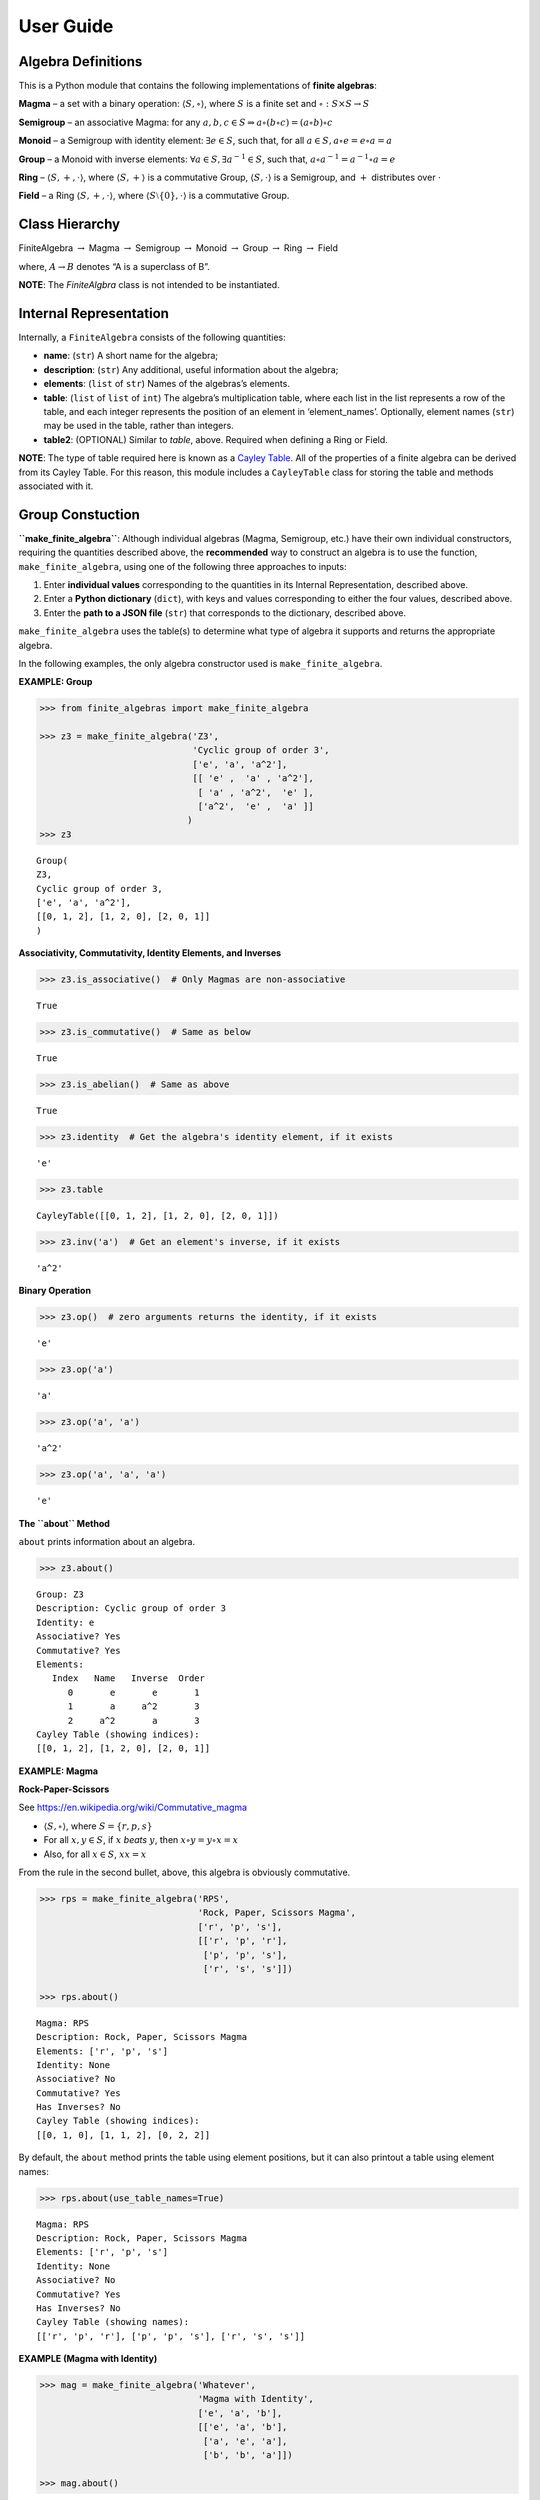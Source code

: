 User Guide
==========

Algebra Definitions
-------------------

This is a Python module that contains the following implementations of
**finite algebras**:

**Magma** – a set with a binary operation:
:math:`\langle S, \circ \rangle`, where :math:`S` is a finite set and
:math:`\circ: S \times S \to S`

**Semigroup** – an associative Magma: for any
:math:`a,b,c \in S \Rightarrow a \circ (b \circ c) = (a \circ b) \circ c`

**Monoid** – a Semigroup with identity element: :math:`\exists e \in S`,
such that, for all :math:`a \in S, a \circ e = e \circ a = a`

**Group** – a Monoid with inverse elements:
:math:`\forall a \in S, \exists a^{-1} \in S`, such that,
:math:`a \circ a^{-1} = a^{-1} \circ a = e`

**Ring** – :math:`\langle S, +, \cdot \rangle`, where
:math:`\langle S, + \rangle` is a commutative Group,
:math:`\langle S, \cdot \rangle` is a Semigroup, and :math:`+`
distributes over :math:`\cdot`

**Field** – a Ring :math:`\langle S, +, \cdot \rangle`, where
:math:`\langle S\setminus{\{0\}}, \cdot \rangle` is a commutative Group.

Class Hierarchy
---------------

FiniteAlgebra :math:`\rightarrow` Magma :math:`\rightarrow` Semigroup
:math:`\rightarrow` Monoid :math:`\rightarrow` Group :math:`\rightarrow`
Ring :math:`\rightarrow` Field

where, :math:`A \rightarrow B` denotes “A is a superclass of B”.

**NOTE**: The *FiniteAlgbra* class is not intended to be instantiated.

Internal Representation
-----------------------

Internally, a ``FiniteAlgebra`` consists of the following quantities:

-  **name**: (``str``) A short name for the algebra;
-  **description**: (``str``) Any additional, useful information about
   the algebra;
-  **elements**: (``list`` of ``str``) Names of the algebras’s elements.
-  **table**: (``list`` of ``list`` of ``int``) The algebra’s
   multiplication table, where each list in the list represents a row of
   the table, and each integer represents the position of an element in
   ‘element_names’. Optionally, element names (``str``) may be used in
   the table, rather than integers.
-  **table2**: (OPTIONAL) Similar to *table*, above. Required when
   defining a Ring or Field.

**NOTE**: The type of table required here is known as a `Cayley
Table <https://en.wikipedia.org/wiki/Cayley_table>`__. All of the
properties of a finite algebra can be derived from its Cayley Table. For
this reason, this module includes a ``CayleyTable`` class for storing
the table and methods associated with it.

Group Constuction
-----------------

**``make_finite_algebra``**: Although individual algebras (Magma,
Semigroup, etc.) have their own individual constructors, requiring the
quantities described above, the **recommended** way to construct an
algebra is to use the function, ``make_finite_algebra``, using one of
the following three approaches to inputs:

1. Enter **individual values** corresponding to the quantities in its
   Internal Representation, described above.
2. Enter a **Python dictionary** (``dict``), with keys and values
   corresponding to either the four values, described above.
3. Enter the **path to a JSON file** (``str``) that corresponds to the
   dictionary, described above.

``make_finite_algebra`` uses the table(s) to determine what type of
algebra it supports and returns the appropriate algebra.

In the following examples, the only algebra constructor used is
``make_finite_algebra``.

**EXAMPLE: Group**

.. code:: ipython3

    >>> from finite_algebras import make_finite_algebra
    
    >>> z3 = make_finite_algebra('Z3',
                                 'Cyclic group of order 3',
                                 ['e', 'a', 'a^2'],
                                 [[ 'e' ,  'a' , 'a^2'],
                                  [ 'a' , 'a^2',  'e' ],
                                  ['a^2',  'e' ,  'a' ]]
                                )
    >>> z3




.. parsed-literal::

    Group(
    Z3,
    Cyclic group of order 3,
    ['e', 'a', 'a^2'],
    [[0, 1, 2], [1, 2, 0], [2, 0, 1]]
    )



**Associativity, Commutativity, Identity Elements, and Inverses**

.. code:: ipython3

    >>> z3.is_associative()  # Only Magmas are non-associative




.. parsed-literal::

    True



.. code:: ipython3

    >>> z3.is_commutative()  # Same as below




.. parsed-literal::

    True



.. code:: ipython3

    >>> z3.is_abelian()  # Same as above




.. parsed-literal::

    True



.. code:: ipython3

    >>> z3.identity  # Get the algebra's identity element, if it exists




.. parsed-literal::

    'e'



.. code:: ipython3

    >>> z3.table




.. parsed-literal::

    CayleyTable([[0, 1, 2], [1, 2, 0], [2, 0, 1]])



.. code:: ipython3

    >>> z3.inv('a')  # Get an element's inverse, if it exists




.. parsed-literal::

    'a^2'



**Binary Operation**

.. code:: ipython3

    >>> z3.op()  # zero arguments returns the identity, if it exists




.. parsed-literal::

    'e'



.. code:: ipython3

    >>> z3.op('a')




.. parsed-literal::

    'a'



.. code:: ipython3

    >>> z3.op('a', 'a')




.. parsed-literal::

    'a^2'



.. code:: ipython3

    >>> z3.op('a', 'a', 'a')




.. parsed-literal::

    'e'



**The ``about`` Method**

``about`` prints information about an algebra.

.. code:: ipython3

    >>> z3.about()


.. parsed-literal::

    
    Group: Z3
    Description: Cyclic group of order 3
    Identity: e
    Associative? Yes
    Commutative? Yes
    Elements:
       Index   Name   Inverse  Order
          0       e       e       1
          1       a     a^2       3
          2     a^2       a       3
    Cayley Table (showing indices):
    [[0, 1, 2], [1, 2, 0], [2, 0, 1]]


**EXAMPLE: Magma**

**Rock-Paper-Scissors**

See https://en.wikipedia.org/wiki/Commutative_magma

-  :math:`\langle S, \circ \rangle`, where :math:`S = \{r,p,s\}`
-  For all :math:`x, y \in S`, if :math:`x` *beats* :math:`y`, then
   :math:`x \circ y = y \circ x = x`
-  Also, for all :math:`x \in S`, :math:`xx = x`

From the rule in the second bullet, above, this algebra is obviously
commutative.

.. code:: ipython3

    >>> rps = make_finite_algebra('RPS',
                                  'Rock, Paper, Scissors Magma',
                                  ['r', 'p', 's'],
                                  [['r', 'p', 'r'],
                                   ['p', 'p', 's'],
                                   ['r', 's', 's']])
    
    >>> rps.about()


.. parsed-literal::

    
    Magma: RPS
    Description: Rock, Paper, Scissors Magma
    Elements: ['r', 'p', 's']
    Identity: None
    Associative? No
    Commutative? Yes
    Has Inverses? No
    Cayley Table (showing indices):
    [[0, 1, 0], [1, 1, 2], [0, 2, 2]]


By default, the ``about`` method prints the table using element
positions, but it can also printout a table using element names:

.. code:: ipython3

    >>> rps.about(use_table_names=True)


.. parsed-literal::

    
    Magma: RPS
    Description: Rock, Paper, Scissors Magma
    Elements: ['r', 'p', 's']
    Identity: None
    Associative? No
    Commutative? Yes
    Has Inverses? No
    Cayley Table (showing names):
    [['r', 'p', 'r'], ['p', 'p', 's'], ['r', 's', 's']]


**EXAMPLE (Magma with Identity)**

.. code:: ipython3

    >>> mag = make_finite_algebra('Whatever',
                                  'Magma with Identity',
                                  ['e', 'a', 'b'],
                                  [['e', 'a', 'b'],
                                   ['a', 'e', 'a'],
                                   ['b', 'b', 'a']])
    
    >>> mag.about()


.. parsed-literal::

    
    Magma: Whatever
    Description: Magma with Identity
    Elements: ['e', 'a', 'b']
    Identity: e
    Associative? No
    Commutative? No
    Has Inverses? No
    Cayley Table (showing indices):
    [[0, 1, 2], [1, 0, 1], [2, 2, 1]]


**EXAMPLE: Semigroup**

Reference: `Groupoids and Smarandache
Groupoids <https://arxiv.org/ftp/math/papers/0304/0304490.pdf>`__ by W.
B. Vasantha Kandasamy

.. code:: ipython3

    >>> sg = make_finite_algebra('Example 1.4.1',
                             'See: Groupoids and Smarandache Groupoids by W. B. Vasantha Kandasamy',
                             ['a', 'b', 'c', 'd', 'e', 'f'],
                             [[0, 3, 0, 3, 0, 3],
                              [1, 4, 1, 4, 1, 4],
                              [2, 5, 2, 5, 2, 5],
                              [3, 0, 3, 0, 3, 0],
                              [4, 1, 4, 1, 4, 1],
                              [5, 2, 5, 2, 5, 2]]
                            )
    >>> sg.about()


.. parsed-literal::

    
    Semigroup: Example 1.4.1
    Description: See: Groupoids and Smarandache Groupoids by W. B. Vasantha Kandasamy
    Elements: ['a', 'b', 'c', 'd', 'e', 'f']
    Identity: None
    Associative? Yes
    Commutative? No
    Has Inverses? No
    Cayley Table (showing indices):
    [[0, 3, 0, 3, 0, 3],
     [1, 4, 1, 4, 1, 4],
     [2, 5, 2, 5, 2, 5],
     [3, 0, 3, 0, 3, 0],
     [4, 1, 4, 1, 4, 1],
     [5, 2, 5, 2, 5, 2]]


**EXAMPLE: Monoid**

.. code:: ipython3

    >>> m4 = make_finite_algebra('M4',
                                 'Example of a commutative monoid',
                                 ['a', 'b', 'c', 'd'],
                                 [[0, 0, 0, 0],
                                  [0, 1, 2, 3],
                                  [0, 2, 0, 2],
                                  [0, 3, 2, 1]])
    
    >>> m4.about(use_table_names=True)


.. parsed-literal::

    
    Monoid: M4
    Description: Example of a commutative monoid
    Elements: ['a', 'b', 'c', 'd']
    Identity: b
    Associative? Yes
    Commutative? Yes
    Has Inverses? No
    Cayley Table (showing names):
    [['a', 'a', 'a', 'a'],
     ['a', 'b', 'c', 'd'],
     ['a', 'c', 'a', 'c'],
     ['a', 'd', 'c', 'b']]


Serialization
-------------

Algebras can be converted to and from JSON strings/files and Python
dictionaries.

**EXAMPLE: Load from JSON File**

First setup some path variables: \* one that points to the
abstract_algebra directory \* and the other points to a subdirectory
containing algebra definitions in JSON format

Also, the code here assumes that there is an environment variable,
``PYPROJ``, that points to the parent directory of the abstract_algebra
directory.

.. code:: ipython3

    >>> import os
    >>> aa_path = os.path.join(os.getenv("PYPROJ"), "abstract_algebra")
    >>> alg_dir = os.path.join(aa_path, "Algebras")

Here’s the **JSON file**:

.. code:: ipython3

    >>> v4_json = os.path.join(alg_dir, "v4_klein_4_group.json")
    
    >>> !cat {v4_json}


.. parsed-literal::

    {"name": "V4",
     "description": "Klein-4 group",
     "elements": ["e", "h", "v", "r"],
     "table": [[0, 1, 2, 3],
               [1, 0, 3, 2],
               [2, 3, 0, 1],
               [3, 2, 1, 0]]
    }


And, here’s the **algebra**:

.. code:: ipython3

    >>> v4 = make_finite_algebra(v4_json)
    
    >>> v4




.. parsed-literal::

    Group(
    V4,
    Klein-4 group,
    ['e', 'h', 'v', 'r'],
    [[0, 1, 2, 3], [1, 0, 3, 2], [2, 3, 0, 1], [3, 2, 1, 0]]
    )



**EXAMPLE (Convert to Dictionary)**

.. code:: ipython3

    >>> v4_dict = v4.to_dict()
    
    >>> v4_dict




.. parsed-literal::

    {'type': 'Group',
     'name': 'V4',
     'description': 'Klein-4 group',
     'elements': ['e', 'h', 'v', 'r'],
     'table': [[0, 1, 2, 3], [1, 0, 3, 2], [2, 3, 0, 1], [3, 2, 1, 0]]}



**EXAMPLE (Construct from Dictionary)**

.. code:: ipython3

    >>> v4_from_dict = make_finite_algebra(v4_dict)
    
    >>> v4_from_dict




.. parsed-literal::

    Group(
    V4,
    Klein-4 group,
    ['e', 'h', 'v', 'r'],
    [[0, 1, 2, 3], [1, 0, 3, 2], [2, 3, 0, 1], [3, 2, 1, 0]]
    )



**EXAMPLE (Convert to JSON String)**

.. code:: ipython3

    >>> v4_json_string = v4.dumps()
    
    >>> v4_json_string




.. parsed-literal::

    '{"type": "Group", "name": "V4", "description": "Klein-4 group", "elements": ["e", "h", "v", "r"], "table": [[0, 1, 2, 3], [1, 0, 3, 2], [2, 3, 0, 1], [3, 2, 1, 0]]}'



**WARNING**: Although an algebra can be constructed by loading its
definition from a JSON file, it cannot be constructed directly from a
JSON string, because ``make_finite_algebra`` interprets a single string
input as a JSON file name. To load an algebra from a JSON string one
first has to convert the string to a Python dictionary and then input
that to ``make_finite_algebra``, as shown below:

.. code:: ipython3

    >>> import json
    
    >>> make_finite_algebra(json.loads(v4_json_string))




.. parsed-literal::

    Group(
    V4,
    Klein-4 group,
    ['e', 'h', 'v', 'r'],
    [[0, 1, 2, 3], [1, 0, 3, 2], [2, 3, 0, 1], [3, 2, 1, 0]]
    )



Autogeneration of Finite Algebras
---------------------------------

There are three functions for autogenerating a group of a specified
order: \* ``autogenerate_cyclic_group(order)`` \*
``autogenerate_symmetric_group(order)`` \*
``autogenerate_powerset_group(order)``

And one function for autogenerating a monoid of a specified order: \*
``autogenerate_commutative_monoid(order)``

**EXAMPLE: Autogenerated Cyclic Group**

A cyclic group of any desired order can be generated as follows:

.. code:: ipython3

    >>> from finite_algebras import generate_cyclic_group
    
    >>> z2 = generate_cyclic_group(2)
    
    >>> z2




.. parsed-literal::

    Group(
    Z2,
    Autogenerated cyclic group of order 2,
    ['e', 'a'],
    [[0, 1], [1, 0]]
    )



**EXAMPLE: Autogenerated Symmetric Group**

The symmetric group, based on the permutations of n elements, (1, 2, 3,
…, n), can be generated as follows:

**WARNING**: Since the order of an autogenerated symmetric group is
**n!**, even a small value of **n** can result in a very large group.

.. code:: ipython3

    >>> from finite_algebras import generate_symmetric_group
    
    >>> s3 = generate_symmetric_group(3)
    
    >>> s3.about()


.. parsed-literal::

    
    Group: S3
    Description: Autogenerated symmetric group on 3 elements
    Identity: (1, 2, 3)
    Associative? Yes
    Commutative? No
    Elements:
       Index   Name   Inverse  Order
          0 (1, 2, 3) (1, 2, 3)       1
          1 (1, 3, 2) (1, 3, 2)       2
          2 (2, 1, 3) (2, 1, 3)       2
          3 (2, 3, 1) (3, 1, 2)       3
          4 (3, 1, 2) (2, 3, 1)       3
          5 (3, 2, 1) (3, 2, 1)       2
    Cayley Table (showing indices):
    [[0, 1, 2, 3, 4, 5],
     [1, 0, 4, 5, 2, 3],
     [2, 3, 0, 1, 5, 4],
     [3, 2, 5, 4, 0, 1],
     [4, 5, 1, 0, 3, 2],
     [5, 4, 3, 2, 1, 0]]


**EXAMPLE: Autogenerated Powerset Group**

The function, ``autogenerate_powerset_group``, will generate a group on
the powerset of {0, 1, 2, …, n} with **symmetric difference** as the
group’s binary operation. This group is useful because it can be used to
form a ring with set intersection as the second operator.

This means that the order of the autogenerated powerset group will be
:math:`2^n`, so the same WARNING as above applies.

.. code:: ipython3

    >>> from finite_algebras import generate_powerset_group
    
    >>> ps3 = generate_powerset_group(3)
    
    >>> ps3.about()


.. parsed-literal::

    
    Group: PS3
    Description: Autogenerated group on the powerset of 3 elements, with symmetric difference operator
    Identity: {}
    Associative? Yes
    Commutative? Yes
    Elements:
       Index   Name   Inverse  Order
          0      {}      {}       1
          1     {0}     {0}       2
          2     {1}     {1}       2
          3     {2}     {2}       2
          4  {0, 1}  {0, 1}       2
          5  {0, 2}  {0, 2}       2
          6  {1, 2}  {1, 2}       2
          7 {0, 1, 2} {0, 1, 2}       2
    Cayley Table (showing indices):
    [[0, 1, 2, 3, 4, 5, 6, 7],
     [1, 0, 4, 5, 2, 3, 7, 6],
     [2, 4, 0, 6, 1, 7, 3, 5],
     [3, 5, 6, 0, 7, 1, 2, 4],
     [4, 2, 1, 7, 0, 6, 5, 3],
     [5, 3, 7, 1, 6, 0, 4, 2],
     [6, 7, 3, 2, 5, 4, 0, 1],
     [7, 6, 5, 4, 3, 2, 1, 0]]


**EXAMPLE: Autogenerated Monoid**

.. code:: ipython3

    >>> from finite_algebras import generate_commutative_monoid
    
    >>> m7 = generate_commutative_monoid(7)
    
    >>> m7.about()


.. parsed-literal::

    
    Monoid: M7
    Description: Autogenerated commutative monoid of order 7
    Elements: ['a0', 'a1', 'a2', 'a3', 'a4', 'a5', 'a6']
    Identity: a1
    Associative? Yes
    Commutative? Yes
    Has Inverses? No
    Cayley Table (showing indices):
    [[0, 0, 0, 0, 0, 0, 0],
     [0, 1, 2, 3, 4, 5, 6],
     [0, 2, 4, 6, 1, 3, 5],
     [0, 3, 6, 2, 5, 1, 4],
     [0, 4, 1, 5, 2, 6, 3],
     [0, 5, 3, 1, 6, 4, 2],
     [0, 6, 5, 4, 3, 2, 1]]


Direct Products
---------------

The **direct product** of two or more algebras can be generated using
Python’s multiplication operator, ``*``:

**EXAMPLE: Direct Product of 3 Groups**

.. code:: ipython3

    >>> z2_cubed = z2 * z2 * z2
    
    >>> z2_cubed.about()


.. parsed-literal::

    
    Group: Z2_x_Z2_x_Z2
    Description: Direct product of Z2_x_Z2 & Z2
    Identity: e:e:e
    Associative? Yes
    Commutative? Yes
    Elements:
       Index   Name   Inverse  Order
          0   e:e:e   e:e:e       1
          1   e:e:a   e:e:a       2
          2   e:a:e   e:a:e       2
          3   e:a:a   e:a:a       2
          4   a:e:e   a:e:e       2
          5   a:e:a   a:e:a       2
          6   a:a:e   a:a:e       2
          7   a:a:a   a:a:a       2
    Cayley Table (showing indices):
    [[0, 1, 2, 3, 4, 5, 6, 7],
     [1, 0, 3, 2, 5, 4, 7, 6],
     [2, 3, 0, 1, 6, 7, 4, 5],
     [3, 2, 1, 0, 7, 6, 5, 4],
     [4, 5, 6, 7, 0, 1, 2, 3],
     [5, 4, 7, 6, 1, 0, 3, 2],
     [6, 7, 4, 5, 2, 3, 0, 1],
     [7, 6, 5, 4, 3, 2, 1, 0]]


**EXAMPLE: Direct Product of 2 Monoids**

.. code:: ipython3

    >>> mon3 = generate_commutative_monoid(3)
    
    >>> mon3




.. parsed-literal::

    Monoid(
    M3,
    Autogenerated commutative monoid of order 3,
    ['a0', 'a1', 'a2'],
    [[0, 0, 0], [0, 1, 2], [0, 2, 1]]
    )



.. code:: ipython3

    >>> m3_sqr = mon3 * mon3
    >>> m3_sqr.about()


.. parsed-literal::

    
    Monoid: M3_x_M3
    Description: Direct product of M3 & M3
    Elements: ['a0:a0', 'a0:a1', 'a0:a2', 'a1:a0', 'a1:a1', 'a1:a2', 'a2:a0', 'a2:a1', 'a2:a2']
    Identity: a1:a1
    Associative? Yes
    Commutative? Yes
    Has Inverses? No
    Cayley Table (showing indices):
    [[0, 0, 0, 0, 0, 0, 0, 0, 0],
     [0, 1, 2, 0, 1, 2, 0, 1, 2],
     [0, 2, 1, 0, 2, 1, 0, 2, 1],
     [0, 0, 0, 3, 3, 3, 6, 6, 6],
     [0, 1, 2, 3, 4, 5, 6, 7, 8],
     [0, 2, 1, 3, 5, 4, 6, 8, 7],
     [0, 0, 0, 6, 6, 6, 3, 3, 3],
     [0, 1, 2, 6, 7, 8, 3, 4, 5],
     [0, 2, 1, 6, 8, 7, 3, 5, 4]]


Isomorphisms
------------

If two groups are isomorphic, then the mapping between their elements is
returned as a Python dictionary.

Here’a a well-known example, using two small groups created above:

**EXAMPLE: Isomorphisms**

.. code:: ipython3

    >>> z2_sqr = z2 * z2
    
    >>> v4.isomorphic(z2_sqr)




.. parsed-literal::

    {'h': 'e:a', 'v': 'a:e', 'r': 'a:a', 'e': 'e:e'}



If two groups are not isomorphic, then ``False`` is returned.

.. code:: ipython3

    >>> z4 = generate_cyclic_group(4)
    
    >>> z4.isomorphic(z2_sqr)




.. parsed-literal::

    False



Subalgebras (Subgroups)
-----------------------

**EXAMPLE: Proper Subgroups**

.. code:: ipython3

    >>> z8 = generate_cyclic_group(8)
    
    >>> z8.proper_subgroups()




.. parsed-literal::

    [Group(
     Z8_subgroup_0,
     Subgroup of: Autogenerated cyclic group of order 8,
     ['e', 'a^4'],
     [[0, 1], [1, 0]]
     ),
     Group(
     Z8_subgroup_1,
     Subgroup of: Autogenerated cyclic group of order 8,
     ['e', 'a^2', 'a^4', 'a^6'],
     [[0, 1, 2, 3], [1, 2, 3, 0], [2, 3, 0, 1], [3, 0, 1, 2]]
     )]



**EXAMPLE: Proper Subgroups, up to Isomorphism**

.. code:: ipython3

    >>> from finite_algebras import partition_into_isomorphic_lists
    
    >>> ps3_proper_subgroups = ps3.proper_subgroups()
    
    >>> print(f"{ps3.name} has {len(ps3_proper_subgroups)} proper subgroups.")
    
    >>> unique_subgroups = partition_into_isomorphic_lists(ps3_proper_subgroups)
    
    >>> print(f"But, up to isomorphisms, only {len(unique_subgroups)} are proper and unique.")


.. parsed-literal::

    PS3 has 14 proper subgroups.
    But, up to isomorphisms, only 2 are proper and unique.


The function, ``partition_into_isomorphic_lists``, does just that; it
partitions a list of groups (subgroups in this case) into a list of
lists, where each sublist contains groups that are all isomophic to each
other.

So, in the following, the ``about`` method is called on the first group
of each sublist:

.. code:: ipython3

    >>> _ = [subgroup[0].about() for subgroup in unique_subgroups]


.. parsed-literal::

    
    Group: PS3_subgroup_0
    Description: Subgroup of: Autogenerated group on the powerset of 3 elements, with symmetric difference operator
    Identity: {}
    Associative? Yes
    Commutative? Yes
    Elements:
       Index   Name   Inverse  Order
          0      {}      {}       1
          1     {0}     {0}       2
          2     {1}     {1}       2
          3  {0, 1}  {0, 1}       2
    Cayley Table (showing indices):
    [[0, 1, 2, 3], [1, 0, 3, 2], [2, 3, 0, 1], [3, 2, 1, 0]]
    
    Group: PS3_subgroup_1
    Description: Subgroup of: Autogenerated group on the powerset of 3 elements, with symmetric difference operator
    Identity: {}
    Associative? Yes
    Commutative? Yes
    Elements:
       Index   Name   Inverse  Order
          0      {}      {}       1
          1 {0, 1, 2} {0, 1, 2}       2
    Cayley Table (showing indices):
    [[0, 1], [1, 0]]


Resources
---------

-  Book: `“Visual Group Theory” by Nathan
   Carter <https://bookstore.ams.org/clrm-32>`__
-  `Group
   Explorer <https://nathancarter.github.io/group-explorer/index.html>`__
   – Visualization software for the abstract algebra classroom
-  `Groupprops, The Group Properties Wiki
   (beta) <https://groupprops.subwiki.org/wiki/Main_Page>`__
-  `GroupNames <https://people.maths.bris.ac.uk/~matyd/GroupNames/index.html>`__
   – “A database, under construction, of names, extensions, properties
   and character tables of finite groups of small order.”
-  `GAP <https://www.gap-system.org/#:~:text=What%20is%20GAP%3F,data%20libraries%20of%20algebraic%20objects.>`__
   – “Groups, Algorithms, Programming - a System for Computational
   Discrete Algebra”
-  `Groups of small
   order <http://www.math.ucsd.edu/~atparris/small_groups.html>`__:
   Compiled by John Pedersen, Dept of Mathematics, University of South
   Florida
-  `List of small
   groups <https://en.wikipedia.org/wiki/List_of_small_groups>`__:
   Finite groups of small order up to group isomorphism
-  `Classification of Groups of Order n ≤ 8
   (PDF) <http://www2.lawrence.edu/fast/corrys/Math300/8Groups.pdf>`__
-  `Subgroups of Order 4
   (PDF) <http://newton.uor.edu/facultyfolder/beery/abstract_algebra/08_SbgrpsOrder4.pdf>`__
-  Klein four-group, V4

   -  `Wikipedia <https://en.wikipedia.org/wiki/Klein_four-group>`__
   -  `Group
      Explorer <https://github.com/nathancarter/group-explorer/blob/master/groups/V_4.group>`__

-  Cyclic group

   -  `Wikipedia <https://en.wikipedia.org/wiki/Cyclic_group>`__
   -  `Z4, cyclic group of order
      4 <https://github.com/nathancarter/group-explorer/blob/master/groups/Z_4.group>`__

-  Symmetric group

   -  `Symmetric group on 3
      letters <https://github.com/nathancarter/group-explorer/blob/master/groups/S_3.group>`__.
      Another name for this group is “Dihedral group on 3 vertices”

-  `Groupoids and Smarandache
   Groupoids <https://arxiv.org/ftp/math/papers/0304/0304490.pdf>`__ by
   W. B. Vasantha Kandasamy
